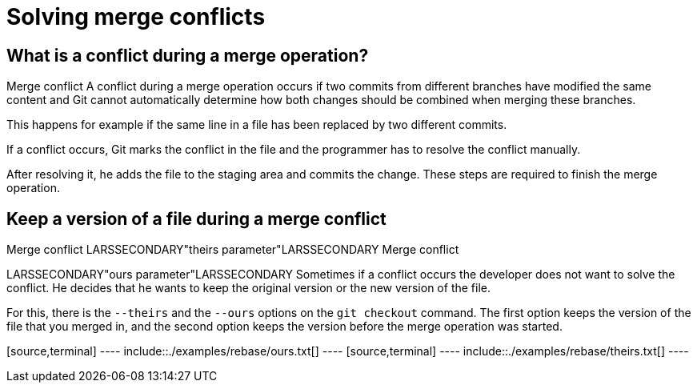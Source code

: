 [[mergeconflict]]
= Solving merge conflicts

[[mergeconflict_definition]]
== What is a conflict during a merge operation?

((Merge conflict))
 A conflict during a
merge operation occurs if two commits from different branches have
modified the same content and Git cannot automatically determine how
both changes should be combined when merging these branches.

This happens for example if the same line in a file has been replaced by
two different commits.

If a conflict occurs, Git marks the conflict in the file and the
programmer has to resolve the conflict manually.

After resolving it, he adds the file to the staging area and commits the
change. These steps are required to finish the merge operation.

[[mergeconflict_theirs]]
== Keep a version of a file during a merge conflict

((Merge conflict))
 LARSSECONDARY"theirs
parameter"LARSSECONDARY ((Merge conflict))

LARSSECONDARY"ours parameter"LARSSECONDARY Sometimes if a conflict
occurs the developer does not want to solve the conflict. He decides
that he wants to keep the original version or the new version of the
file.

For this, there is the `--theirs` and the `--ours` options on the
`git checkout` command. The first option keeps the version of the file
that you merged in, and the second option keeps the version before the
merge operation was started.

[source,terminal] ---- include::./examples/rebase/ours.txt[] ----
[source,terminal] ---- include::./examples/rebase/theirs.txt[] ----
